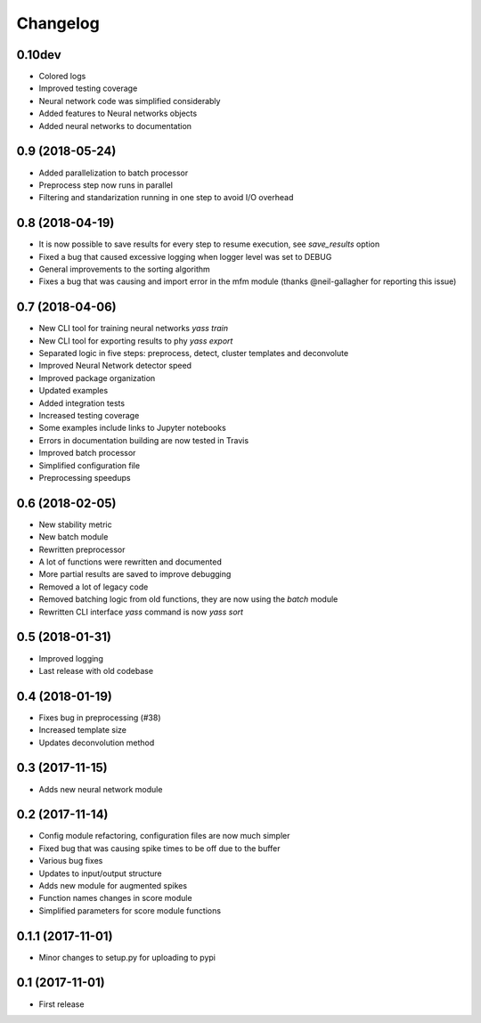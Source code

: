 Changelog
=========

0.10dev
-------
* Colored logs
* Improved testing coverage
* Neural network code was simplified considerably
* Added features to Neural networks objects
* Added neural networks to documentation


0.9 (2018-05-24)
-----------------
* Added parallelization to batch processor
* Preprocess step now runs in parallel
* Filtering and standarization running in one step to avoid I/O overhead


0.8 (2018-04-19)
-----------------

* It is now possible to save results for every step to resume execution, see `save_results` option
* Fixed a bug that caused excessive logging when logger level was set to DEBUG
* General improvements to the sorting algorithm
* Fixes a bug that was causing and import error in the mfm module (thanks @neil-gallagher for reporting this issue)


0.7 (2018-04-06)
-----------------

* New CLI tool for training neural networks `yass train`
* New CLI tool for exporting results to phy `yass export`
* Separated logic in five steps: preprocess, detect, cluster templates and deconvolute
* Improved Neural Network detector speed
* Improved package organization
* Updated examples
* Added integration tests
* Increased testing coverage
* Some examples include links to Jupyter notebooks
* Errors in documentation building are now tested in Travis
* Improved batch processor
* Simplified configuration file
* Preprocessing speedups


0.6 (2018-02-05)
-----------------
* New stability metric
* New batch module
* Rewritten preprocessor
* A lot of functions were rewritten and documented
* More partial results are saved to improve debugging
* Removed a lot of legacy code
* Removed batching logic from old functions, they are now using the `batch` module
* Rewritten CLI interface `yass` command is now `yass sort`


0.5 (2018-01-31)
-----------------
* Improved logging
* Last release with old codebase


0.4 (2018-01-19)
-----------------
* Fixes bug in preprocessing (#38)
* Increased template size
* Updates deconvolution method


0.3 (2017-11-15)
-----------------
* Adds new neural network module


0.2 (2017-11-14)
-----------------
* Config module refactoring, configuration files are now much simpler
* Fixed bug that was causing spike times to be off due to the buffer
* Various bug fixes
* Updates to input/output structure
* Adds new module for augmented spikes
* Function names changes in score module
* Simplified parameters for score module functions


0.1.1 (2017-11-01)
-------------------
* Minor changes to setup.py for uploading to pypi


0.1 (2017-11-01)
-----------------
* First release
